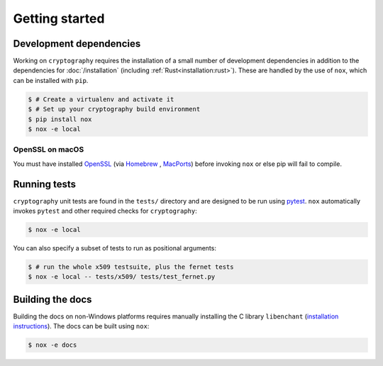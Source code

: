 Getting started
===============

Development dependencies
------------------------

Working on ``cryptography`` requires the installation of a small number of
development dependencies in addition to the dependencies for
:doc:`/installation` (including :ref:`Rust<installation:rust>`). These are
handled by the use of ``nox``, which can be installed with ``pip``.

.. code-block:: console

    $ # Create a virtualenv and activate it
    $ # Set up your cryptography build environment
    $ pip install nox
    $ nox -e local

OpenSSL on macOS
~~~~~~~~~~~~~~~~

You must have installed `OpenSSL`_ (via `Homebrew`_ , `MacPorts`_) before
invoking ``nox`` or else pip will fail to compile.

Running tests
-------------

``cryptography`` unit tests are found in the ``tests/`` directory and are
designed to be run using `pytest`_. ``nox`` automatically invokes ``pytest``
and other required checks for ``cryptography``:

.. code-block:: console

    $ nox -e local


You can also specify a subset of tests to run as positional arguments:

.. code-block:: console

    $ # run the whole x509 testsuite, plus the fernet tests
    $ nox -e local -- tests/x509/ tests/test_fernet.py

Building the docs
-----------------

Building the docs on non-Windows platforms requires manually installing
the C library ``libenchant`` (`installation instructions`_).
The docs can be built using ``nox``:

.. code-block:: console

    $ nox -e docs


.. _`Homebrew`: https://brew.sh
.. _`MacPorts`: https://www.macports.org
.. _`OpenSSL`: https://www.openssl.org
.. _`pytest`: https://pypi.org/project/pytest/
.. _`nox`: https://pypi.org/project/nox/
.. _`virtualenv`: https://pypi.org/project/virtualenv/
.. _`pip`: https://pypi.org/project/pip/
.. _`as documented here`: https://docs.rs/openssl/latest/openssl/#automatic
.. _`installation instructions`: https://pyenchant.github.io/pyenchant/install.html#installing-the-enchant-c-library